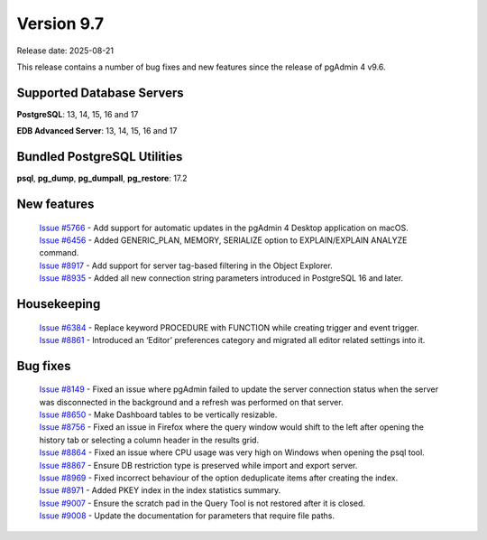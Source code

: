***********
Version 9.7
***********

Release date: 2025-08-21

This release contains a number of bug fixes and new features since the release of pgAdmin 4 v9.6.

Supported Database Servers
**************************
**PostgreSQL**: 13, 14, 15, 16 and 17

**EDB Advanced Server**: 13, 14, 15, 16 and 17

Bundled PostgreSQL Utilities
****************************
**psql**, **pg_dump**, **pg_dumpall**, **pg_restore**: 17.2


New features
************

  | `Issue #5766 <https://github.com/pgadmin-org/pgadmin4/issues/5766>`_ -  Add support for automatic updates in the pgAdmin 4 Desktop application on macOS.
  | `Issue #6456 <https://github.com/pgadmin-org/pgadmin4/issues/6456>`_ -  Added GENERIC_PLAN, MEMORY, SERIALIZE option to EXPLAIN/EXPLAIN ANALYZE command.
  | `Issue #8917 <https://github.com/pgadmin-org/pgadmin4/issues/8917>`_ -  Add support for server tag-based filtering in the Object Explorer.
  | `Issue #8935 <https://github.com/pgadmin-org/pgadmin4/issues/8935>`_ -  Added all new connection string parameters introduced in PostgreSQL 16 and later.

Housekeeping
************

  | `Issue #6384 <https://github.com/pgadmin-org/pgadmin4/issues/6384>`_ -  Replace keyword PROCEDURE with FUNCTION while creating trigger and event trigger.
  | `Issue #8861 <https://github.com/pgadmin-org/pgadmin4/issues/8861>`_ -  Introduced an ‘Editor’ preferences category and migrated all editor related settings into it.

Bug fixes
*********

  | `Issue #8149 <https://github.com/pgadmin-org/pgadmin4/issues/8149>`_ -  Fixed an issue where pgAdmin failed to update the server connection status when the server was disconnected in the background and a refresh was performed on that server.
  | `Issue #8650 <https://github.com/pgadmin-org/pgadmin4/issues/8650>`_ -  Make Dashboard tables to be vertically resizable.
  | `Issue #8756 <https://github.com/pgadmin-org/pgadmin4/issues/8756>`_ -  Fixed an issue in Firefox where the query window would shift to the left after opening the history tab or selecting a column header in the results grid.
  | `Issue #8864 <https://github.com/pgadmin-org/pgadmin4/issues/8864>`_ -  Fixed an issue where CPU usage was very high on Windows when opening the psql tool.
  | `Issue #8867 <https://github.com/pgadmin-org/pgadmin4/issues/8867>`_ -  Ensure DB restriction type is preserved while import and export server.
  | `Issue #8969 <https://github.com/pgadmin-org/pgadmin4/issues/8969>`_ -  Fixed incorrect behaviour of the option deduplicate items after creating the index.
  | `Issue #8971 <https://github.com/pgadmin-org/pgadmin4/issues/8971>`_ -  Added PKEY index in the index statistics summary.
  | `Issue #9007 <https://github.com/pgadmin-org/pgadmin4/issues/9007>`_ -  Ensure the scratch pad in the Query Tool is not restored after it is closed.
  | `Issue #9008 <https://github.com/pgadmin-org/pgadmin4/issues/9008>`_ -  Update the documentation for parameters that require file paths.